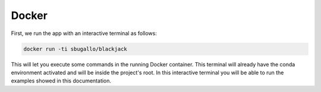 .. _docker:

Docker
======

First, we run the app with an interactive terminal as follows:

.. code-block:: bash

    docker run -ti sbugallo/blackjack

This will let you execute some commands in the running Docker container. This terminal will already have the conda
environment activated and will be inside the project's root. In this interactive terminal you will be able to run the
examples showed in this documentation.